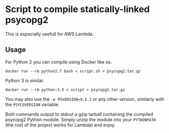* Script to compile statically-linked psycopg2

This is especially usefull for AWS Lambda.

** Usage

For Python 2 you can compile using Docker like so.
#+BEGIN_SRC shell
docker run --rm python2.7 bash < script.sh > psycopg2.tar.gz
#+END_SRC

Python 3 is similar.
#+BEGIN_SRC shell
docker run --rm python:3.5 < script > psycopg2.tar.gz
#+END_SRC


You may also use the ~-e PGVERSION=9.5.2~ or any other version,
similarly with the ~PSYCOVERSION~ variable.

Both commands output to stdout a gzip tarball containing the compiled
psycopg2 Python module. Simply unzip the module into your ~PYTHONPATH~
(the root of the project works for Lambda) and enjoy.
